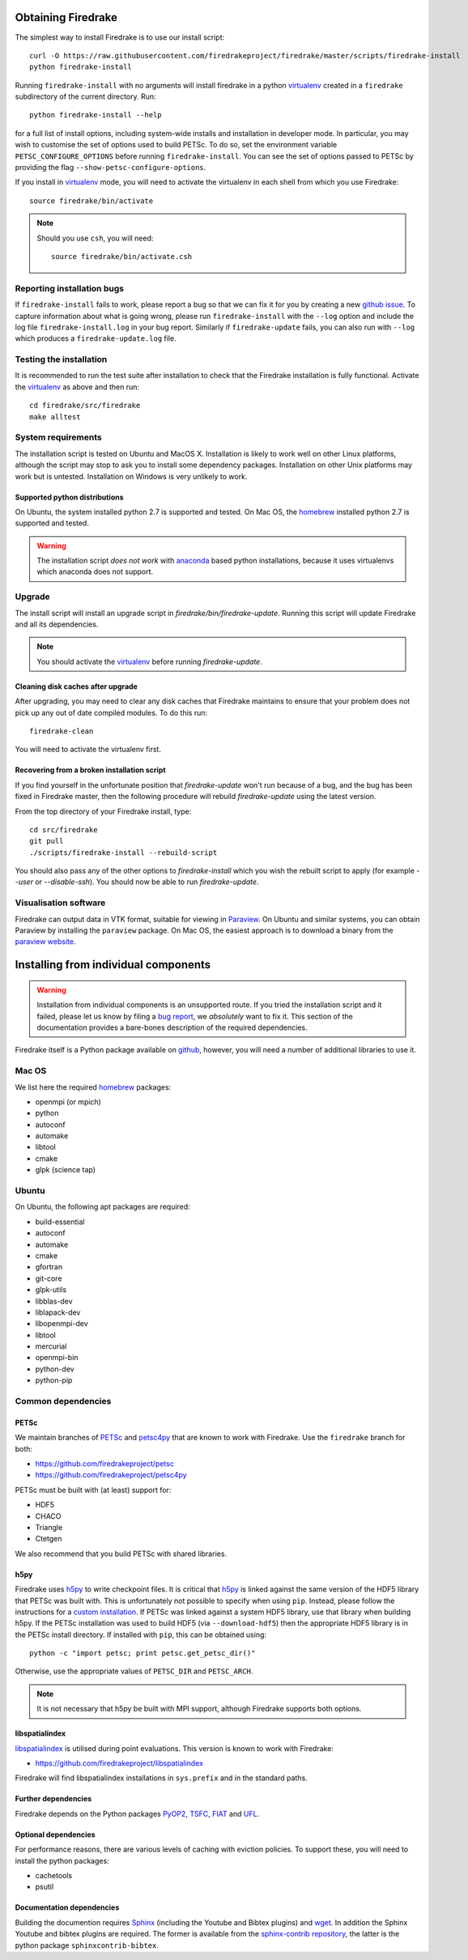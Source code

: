 Obtaining Firedrake
===================

The simplest way to install Firedrake is to use our install script::

  curl -O https://raw.githubusercontent.com/firedrakeproject/firedrake/master/scripts/firedrake-install
  python firedrake-install

Running ``firedrake-install`` with no arguments will install firedrake in
a python virtualenv_ created in a ``firedrake`` subdirectory of the
current directory. Run::

  python firedrake-install --help

for a full list of install options, including system-wide
installs and installation in developer mode.  In particular, you may
wish to customise the set of options used to build PETSc.  To do so,
set the environment variable ``PETSC_CONFIGURE_OPTIONS`` before
running ``firedrake-install``.  You can see the set of options passed
to PETSc by providing the flag ``--show-petsc-configure-options``.

If you install in virtualenv_ mode, you will need to activate the
virtualenv in each shell from which you use Firedrake::

  source firedrake/bin/activate

.. note::

   Should you use ``csh``, you will need::

     source firedrake/bin/activate.csh

Reporting installation bugs
---------------------------

If ``firedrake-install`` fails to work, please report a bug so that we
can fix it for you by creating a new `github issue
<https://github.com/firedrakeproject/firedrake/issues>`__.  To capture
information about what is going wrong, please run
``firedrake-install`` with the ``--log`` option and include the log
file ``firedrake-install.log`` in your bug report.  Similarly if
``firedrake-update`` fails, you can also run with ``--log`` which
produces a ``firedrake-update.log`` file.

Testing the installation
------------------------

It is recommended to run the test suite after installation to check
that the Firedrake installation is fully functional.  Activate the
virtualenv_ as above and then run::

  cd firedrake/src/firedrake
  make alltest


System requirements
-------------------

The installation script is tested on Ubuntu and MacOS X. Installation
is likely to work well on other Linux platforms, although the script
may stop to ask you to install some dependency packages. Installation
on other Unix platforms may work but is untested. Installation on
Windows is very unlikely to work.

Supported python distributions
~~~~~~~~~~~~~~~~~~~~~~~~~~~~~~

On Ubuntu, the system installed python 2.7 is supported and tested.
On Mac OS, the homebrew_ installed python 2.7 is supported and tested.

.. warning::

   The installation script *does not work* with anaconda_ based python
   installations, because it uses virtualenvs which anaconda does not
   support.

Upgrade
-------

The install script will install an upgrade script in
`firedrake/bin/firedrake-update`. Running this script will update
Firedrake and all its dependencies.

.. note::

   You should activate the virtualenv_ before running
   `firedrake-update`.

Cleaning disk caches after upgrade
~~~~~~~~~~~~~~~~~~~~~~~~~~~~~~~~~~

After upgrading, you may need to clear any disk caches that Firedrake
maintains to ensure that your problem does not pick up any out of date
compiled modules. To do this run::

  firedrake-clean

You will need to activate the virtualenv first.

Recovering from a broken installation script
~~~~~~~~~~~~~~~~~~~~~~~~~~~~~~~~~~~~~~~~~~~~

If you find yourself in the unfortunate position that
`firedrake-update` won't run because of a bug, and the bug has been
fixed in Firedrake master, then the following procedure will rebuild
`firedrake-update` using the latest version.

From the top directory of your Firedrake install,
type::

  cd src/firedrake
  git pull
  ./scripts/firedrake-install --rebuild-script

You should also pass any of the other options to `firedrake-install`
which you wish the rebuilt script to apply (for example `--user` or
`--disable-ssh`). You should now be able to run `firedrake-update`.


Visualisation software
----------------------

Firedrake can output data in VTK format, suitable for viewing in
Paraview_.  On Ubuntu and similar systems, you can obtain Paraview by
installing the ``paraview`` package.  On Mac OS, the easiest approach
is to download a binary from the `paraview website <Paraview_>`_.

Installing from individual components
=====================================

.. warning::

  Installation from individual components is an unsupported route.  If
  you tried the installation script and it failed, please let us know
  by filing a `bug report
  <https://github.com/firedrakeproject/firedrake/issues>`__, we
  *absolutely* want to fix it.  This section of the documentation
  provides a bare-bones description of the required dependencies.

Firedrake itself is a Python package available on `github
<https://github.com/firedrakeproject/firedrake>`__, however, you will
need a number of additional libraries to use it.

Mac OS
------

We list here the required homebrew_ packages:

- openmpi (or mpich)
- python
- autoconf
- automake
- libtool
- cmake
- glpk (science tap)

Ubuntu
------

On Ubuntu, the following apt packages are required:

- build-essential
- autoconf
- automake
- cmake
- gfortran
- git-core
- glpk-utils
- libblas-dev
- liblapack-dev
- libopenmpi-dev
- libtool
- mercurial
- openmpi-bin
- python-dev
- python-pip

Common dependencies
-------------------

PETSc
~~~~~

We maintain branches of PETSc_ and petsc4py_ that are known to work
with Firedrake.  Use the ``firedrake`` branch for both:

- https://github.com/firedrakeproject/petsc
- https://github.com/firedrakeproject/petsc4py

PETSc must be built with (at least) support for:

- HDF5
- CHACO
- Triangle
- Ctetgen

We also recommend that you build PETSc with shared libraries.

h5py
~~~~

Firedrake uses h5py_ to write checkpoint files.  It is critical that
h5py_ is linked against the same version of the HDF5 library that
PETSc was built with.  This is unfortunately not possible to specify
when using ``pip``.  Instead, please follow the instructions for a
`custom installation`_.  If PETSc was linked against a system HDF5
library, use that library when building h5py.  If the PETSc
installation was used to build HDF5 (via ``--download-hdf5``) then the
appropriate HDF5 library is in the PETSc install directory.  If
installed with ``pip``, this can be obtained using::

  python -c "import petsc; print petsc.get_petsc_dir()"

Otherwise, use the appropriate values of ``PETSC_DIR`` and ``PETSC_ARCH``.

.. note::

   It is not necessary that h5py be built with MPI support, although
   Firedrake supports both options.

libspatialindex
~~~~~~~~~~~~~~~

libspatialindex_ is utilised during point evaluations.  This version
is known to work with Firedrake:

- https://github.com/firedrakeproject/libspatialindex

Firedrake will find libspatialindex installations in ``sys.prefix``
and in the standard paths.

Further dependencies
~~~~~~~~~~~~~~~~~~~~

Firedrake depends on the Python packages PyOP2_, TSFC_, FIAT_ and UFL_.

Optional dependencies
~~~~~~~~~~~~~~~~~~~~~

For performance reasons, there are various levels of caching with
eviction policies.  To support these, you will need to install the
python packages:

- cachetools
- psutil

Documentation dependencies
~~~~~~~~~~~~~~~~~~~~~~~~~~

Building the documention requires Sphinx_ (including the Youtube and
Bibtex plugins) and wget_.  In addition the Sphinx Youtube and bibtex
plugins are required.  The former is available from the
`sphinx-contrib repository
<https://bitbucket.org/birkenfeld/sphinx-contrib>`__, the latter is
the python package ``sphinxcontrib-bibtex``.

.. _petsc4py: https://github.com/firedrakeproject/petsc4py
.. _PETSc: http://www.mcs.anl.gov/petsc/
.. _PyOP2: http://op2.github.io/PyOP2
.. _TSFC: https://github.com/firedrakeproject/tsfc
.. _FIAT: https://github.com/firedrakeproject/fiat
.. _UFL: https://github.com/firedrakeproject/ufl
.. _Paraview: http://www.paraview.org
.. _Sphinx: http://www.sphinx-doc.org
.. _wget: http://www.gnu.org/software/wget/
.. _virtualenv: https://virtualenv.pypa.io/
.. _pytest: http://pytest.org/latest/
.. _libspatialindex: https://libspatialindex.github.io/
.. _h5py: http://www.h5py.org/
.. _custom installation: http://docs.h5py.org/en/latest/build.html#via-setup-py
.. _homebrew: http://brew.sh
.. _anaconda: https://www.continuum.io/downloads
